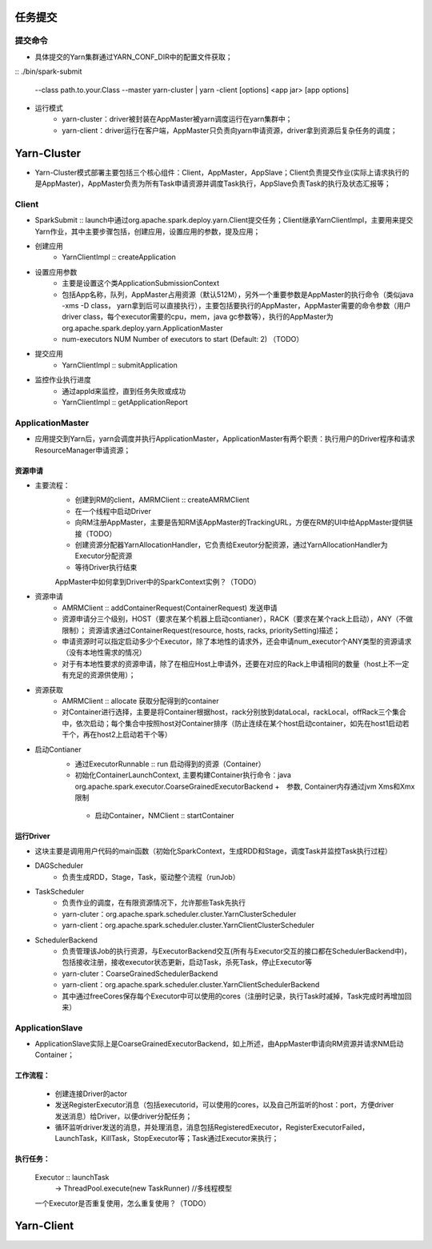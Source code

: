任务提交
=========
提交命令
-----------------
* 具体提交的Yarn集群通过YARN_CONF_DIR中的配置文件获取；
:: 
./bin/spark-submit
    --class path.to.your.Class
    --master yarn-cluster | yarn -client
    [options]
    <app jar>
    [app options]

* 运行模式
    - yarn-cluster：driver被封装在AppMaster被yarn调度运行在yarn集群中；
    - yarn-client：driver运行在客户端，AppMaster只负责向yarn申请资源，driver拿到资源后复杂任务的调度；


Yarn-Cluster
===========
* Yarn-Cluster模式部署主要包括三个核心组件：Client，AppMaster，AppSlave；Client负责提交作业(实际上请求执行的是AppMaster)，AppMaster负责为所有Task申请资源并调度Task执行，AppSlave负责Task的执行及状态汇报等；

Client
-----------
* SparkSubmit :: launch中通过org.apache.spark.deploy.yarn.Client提交任务；Client继承YarnClientImpl，主要用来提交Yarn作业，其中主要步骤包括，创建应用，设置应用的参数，提及应用；

* 创建应用
    - YarnClientImpl :: createApplication

* 设置应用参数
    - 主要是设置这个类ApplicationSubmissionContext
    - 包括App名称，队列，AppMaster占用资源（默认512M），另外一个重要参数是AppMaster的执行命令（类似java -xms -D class， yarn拿到后可以直接执行），主要包括要执行的AppMaster，AppMaster需要的命令参数（用户driver class，每个executor需要的cpu，mem，java gc参数等），执行的AppMaster为org.apache.spark.deploy.yarn.ApplicationMaster
    - num-executors NUM Number of executors to start (Default: 2)   （TODO）

* 提交应用
    - YarnClientImpl :: submitApplication

* 监控作业执行进度
    - 通过appId来监控，直到任务失败或成功
    - YarnClientImpl :: getApplicationReport

ApplicationMaster
-----------------------
* 应用提交到Yarn后，yarn会调度并执行ApplicationMaster，ApplicationMaster有两个职责：执行用户的Driver程序和请求ResourceManager申请资源；

资源申请
~~~~~~~~~~
* 主要流程：
    - 创建到RM的client，AMRMClient :: createAMRMClient
    - 在一个线程中启动Driver
    - 向RM注册AppMaster，主要是告知RM该AppMaster的TrackingURL，方便在RM的UI中给AppMaster提供链接（TODO）
    - 创建资源分配器YarnAllocationHandler，它负责给Exeutor分配资源，通过YarnAllocationHandler为Executor分配资源
    - 等待Driver执行结束
    
    AppMaster中如何拿到Driver中的SparkContext实例？（TODO）

* 资源申请
    - AMRMClient :: addContainerRequest(ContainerRequest)  发送申请
    - 资源申请分三个级别，HOST（要求在某个机器上启动contianer），RACK（要求在某个rack上启动），ANY（不做限制）；    资源请求通过ContainerRequest(resource, hosts, racks, prioritySetting)描述；   
    - 申请资源时可以指定启动多少个Executor，除了本地性的请求外，还会申请num_executor个ANY类型的资源请求（没有本地性需求的情况）
    - 对于有本地性要求的资源申请，除了在相应Host上申请外，还要在对应的Rack上申请相同的数量（host上不一定有充足的资源供使用）；

* 资源获取    
     - AMRMClient  :: allocate  获取分配得到的container 
     - 对Container进行选择，主要是将Container根据host，rack分别放到dataLocal，rackLocal，offRack三个集合中，依次启动；每个集合中按照host对Container排序（防止连续在某个host启动container，如先在host1启动若干个，再在host2上启动若干个等）

* 启动Contianer
    - 通过ExecutorRunnable :: run 启动得到的资源（Container）
    - 初始化ContainerLaunchContext, 主要构建Container执行命令：java  org.apache.spark.executor.CoarseGrainedExecutorBackend  +　参数, Container内存通过jvm Xms和Xmx限制
     - 启动Container，NMClient :: startContainer

运行Driver
~~~~~~~~~
* 这块主要是调用用户代码的main函数（初始化SparkContext，生成RDD和Stage，调度Task并监控Task执行过程）
* DAGScheduler
    - 负责生成RDD，Stage，Task，驱动整个流程（runJob）
* TaskScheduler
    - 负责作业的调度，在有限资源情况下，允许那些Task先执行
    - yarn-cluter：org.apache.spark.scheduler.cluster.YarnClusterScheduler
    - yarn-client：org.apache.spark.scheduler.cluster.YarnClientClusterScheduler
* SchedulerBackend
    - 负责管理该Job的执行资源，与ExecutorBackend交互(所有与Executor交互的接口都在SchedulerBackend中)，包括接收注册，接收executor状态更新，启动Task，杀死Task，停止Executor等
    - yarn-cluter：CoarseGrainedSchedulerBackend
    - yarn-client：org.apache.spark.scheduler.cluster.YarnClientSchedulerBackend
    - 其中通过freeCores保存每个Executor中可以使用的cores（注册时记录，执行Task时减掉，Task完成时再增加回来）

ApplicationSlave
------------------------
* ApplicationSlave实际上是CoarseGrainedExecutorBackend，如上所述，由AppMaster申请向RM资源并请求NM启动Container；
工作流程：
~~~~~~~~~
    * 创建连接Driver的actor
    * 发送RegisterExecutor消息（包括executorid，可以使用的cores，以及自己所监听的host：port，方便driver发送消息）给Driver，以便driver分配任务；
    * 循环监听driver发送的消息，并处理消息，消息包括RegisteredExecutor，RegisterExecutorFailed，LaunchTask，KillTask，StopExecutor等；Task通过Executor来执行；
 
执行任务：
~~~~~~~~~~
    Executor :: launchTask
            -> ThreadPool.execute(new TaskRunner)  //多线程模型
    一个Executor是否重复使用，怎么重复使用？（TODO）


Yarn-Client
===========

